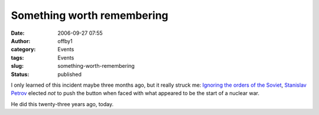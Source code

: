 Something worth remembering
###########################
:date: 2006-09-27 07:55
:author: offby1
:category: Events
:tags: Events
:slug: something-worth-remembering
:status: published

I only learned of this incident maybe three months ago, but it really
struck me: `Ignoring the orders of the
Soviet <http://www.itpro.co.uk/blogs/categories/security/589/remember-the-forgotten-hero-who-saved-the-world.thtml>`__,
`Stanislav Petrov <http://en.wikipedia.org/wiki/Stanislav_Petrov>`__
elected *not* to push the button when faced with what appeared to be the
start of a nuclear war.

He did this twenty-three years ago, today.
